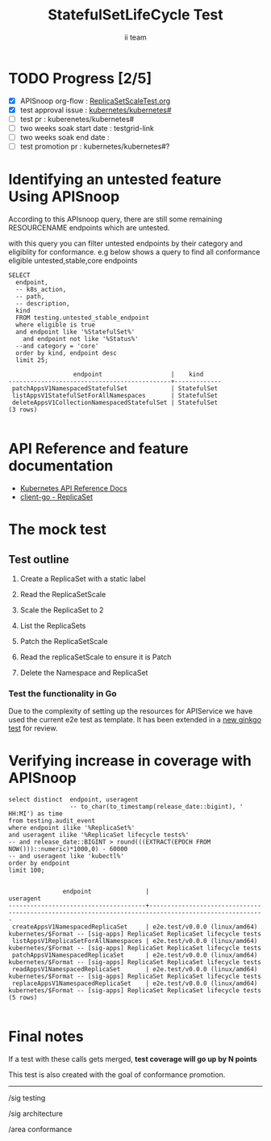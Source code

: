 # -*- ii: apisnoop; -*-
#+TITLE: StatefulSetLifeCycle Test
#+AUTHOR: ii team
#+TODO: TODO(t) NEXT(n) IN-PROGRESS(i) BLOCKED(b) | DONE(d)
#+OPTIONS: toc:nil tags:nil todo:nil
#+EXPORT_SELECT_TAGS: export
#+PROPERTY: header-args:sql-mode :product postgres

* TODO Progress [2/5]                                                :export:
- [X] APISnoop org-flow : [[https://github.com/cncf/apisnoop/blob/master/tickets/k8s/][ReplicaSetScaleTest.org]]
- [X] test approval issue : [[https://github.com/kubernetes/kubernetes/issues/][kubernetes/kubernetes#]]
- [ ] test pr : kuberenetes/kubernetes#
- [ ] two weeks soak start date : testgrid-link
- [ ] two weeks soak end date :
- [ ] test promotion pr : kubernetes/kubernetes#?
* Identifying an untested feature Using APISnoop                     :export:

According to this APIsnoop query, there are still some remaining RESOURCENAME endpoints which are untested.

with this query you can filter untested endpoints by their category and eligiblity for conformance.
e.g below shows a query to find all conformance eligible untested,stable,core endpoints

  #+NAME: untested_stable_core_endpoints
  #+begin_src sql-mode :eval never-export :exports both :session none
    SELECT
      endpoint,
      -- k8s_action,
      -- path,
      -- description,
      kind
      FROM testing.untested_stable_endpoint
      where eligible is true
      and endpoint like '%StatefulSet%'
        and endpoint not like '%Status%'
      --and category = 'core'
      order by kind, endpoint desc
      limit 25;
  #+end_src

 #+RESULTS: untested_stable_core_endpoints
 #+begin_SRC example
                   endpoint                   |    kind
 ---------------------------------------------+-------------
  patchAppsV1NamespacedStatefulSet            | StatefulSet
  listAppsV1StatefulSetForAllNamespaces       | StatefulSet
  deleteAppsV1CollectionNamespacedStatefulSet | StatefulSet
 (3 rows)

 #+end_SRC

* API Reference and feature documentation                            :export:
- [[https://kubernetes.io/docs/reference/generated/kubernetes-api/v1.19/#-strong-write-operations-replicaset-v1-apps-strong-][Kubernetes API Reference Docs]]
- [[https://pkg.go.dev/k8s.io/kubernetes/test/e2e/framework/replicaset][client-go - ReplicaSet]]

* The mock test                                                     :export:
** Test outline
1. Create a ReplicaSet with a static label

2. Read the ReplicaSetScale

3. Scale the  ReplicaSet to 2

4. List the ReplicaSets

5. Patch the ReplicaSetScale

6. Read the replicaSetScale to ensure it is Patch

7. Delete the Namespace and ReplicaSet


*** Test the functionality in Go
Due to the complexity of setting up the resources for APIService we have used the current e2e test as template. It has been extended in a [[https://github.com/ii/kubernetes/commit/4c95e25f7acfe0e755d535c65fa2d10e852a1cd0][new ginkgo test]] for review.


* Verifying increase in coverage with APISnoop                       :export:


#+begin_src sql-mode :eval never-export :exports both :session none
  select distinct  endpoint, useragent
                   -- to_char(to_timestamp(release_date::bigint), ' HH:MI') as time
  from testing.audit_event
  where endpoint ilike '%ReplicaSet%'
  and useragent ilike '%ReplicaSet lifecycle tests%'
  -- and release_date::BIGINT > round(((EXTRACT(EPOCH FROM NOW()))::numeric)*1000,0) - 60000
  -- and useragent like 'kubectl%'
  order by endpoint
  limit 100;

#+end_src

#+RESULTS:
#+begin_SRC example
               endpoint               |                                              useragent
--------------------------------------+------------------------------------------------------------------------------------------------------
 createAppsV1NamespacedReplicaSet     | e2e.test/v0.0.0 (linux/amd64) kubernetes/$Format -- [sig-apps] ReplicaSet ReplicaSet lifecycle tests
 listAppsV1ReplicaSetForAllNamespaces | e2e.test/v0.0.0 (linux/amd64) kubernetes/$Format -- [sig-apps] ReplicaSet ReplicaSet lifecycle tests
 patchAppsV1NamespacedReplicaSet      | e2e.test/v0.0.0 (linux/amd64) kubernetes/$Format -- [sig-apps] ReplicaSet ReplicaSet lifecycle tests
 readAppsV1NamespacedReplicaSet       | e2e.test/v0.0.0 (linux/amd64) kubernetes/$Format -- [sig-apps] ReplicaSet ReplicaSet lifecycle tests
 replaceAppsV1NamespacedReplicaSet    | e2e.test/v0.0.0 (linux/amd64) kubernetes/$Format -- [sig-apps] ReplicaSet ReplicaSet lifecycle tests
(5 rows)

#+end_SRC















* Convert to Ginkgo Test
** Ginkgo Test
  :PROPERTIES:
  :ID:       gt001z4ch1sc00l
  :END:
* Final notes                                                        :export:
If a test with these calls gets merged, **test coverage will go up by N points**

This test is also created with the goal of conformance promotion.

-----
/sig testing

/sig architecture

/area conformance


* scratch

*** Delete all audit events
#+begin_src sql-mode
delete from testing.audit_event;
#+end_src

#+RESULTS:
#+begin_SRC example
DELETE 0
#+end_SRC




*** Identify the test for an endpoint
#+begin_src sql-mode
select endpoint,
       unnest(tests) as test
  from endpoint_coverage
 where endpoint like '%replaceAppsV1NamespacedReplicaSet%'
    and endpoint not like '%alpha%'
    and endpoint not like '%beta%'
  -- and release = '1.19.0'
  group by endpoint, test, level, category;
#+end_src

#+RESULTS:
#+begin_SRC example
                endpoint                 |                                              test
-----------------------------------------+------------------------------------------------------------------------------------------------
 replaceAppsV1NamespacedReplicaSet       | [sig-apps] ReplicaSet should surface a failure condition on a common issue like exceeded quota
 replaceAppsV1NamespacedReplicaSet       |
 replaceAppsV1NamespacedReplicaSetScale  | [sig-apps] ReplicaSet Replicaset should have a working scale subresource
 replaceAppsV1NamespacedReplicaSetScale  |
 replaceAppsV1NamespacedReplicaSetStatus |
(5 rows)

#+end_SRC
